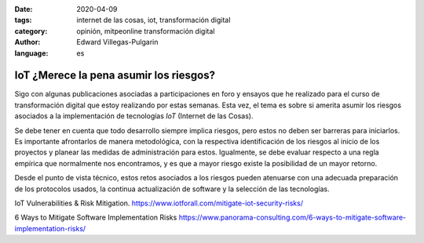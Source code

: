:date: 2020-04-09
:tags: internet de las cosas, iot, transformación digital
:category: opinión, mitpeonline transformación digital
:author: Edward Villegas-Pulgarin
:language: es

IoT ¿Merece la pena asumir los riesgos?
=======================================

Sigo con algunas publicaciones asociadas a participaciones en foro y ensayos
que he realizado para el curso de transformación digital que estoy realizando
por estas semanas. Esta vez, el tema es sobre si amerita asumir los riesgos
asociados a la implementación de tecnologías *IoT* (Internet de las Cosas).

Se debe tener en cuenta que todo desarrollo siempre implica riesgos, pero estos
no deben ser barreras para iniciarlos. Es importante afrontarlos de manera
metodológica, con la respectiva identificación de los riesgos al inicio de los
proyectos y planear las medidas de administración para estos. Igualmente, se
debe evaluar respecto a una regla empírica que normalmente nos encontramos, y
es que a mayor riesgo existe la posibilidad de un mayor retorno.

Desde el punto de vista técnico, estos retos asociados a los riesgos pueden
atenuarse con una adecuada preparación de los protocolos usados, la continua
actualización de software y la selección de las tecnologías.

.. postlist::
   :category: mitpeonline transformación digital
   :excerpts:

IoT Vulnerabilities & Risk Mitigation. https://www.iotforall.com/mitigate-iot-security-risks/

6 Ways to Mitigate Software Implementation Risks https://www.panorama-consulting.com/6-ways-to-mitigate-software-implementation-risks/
